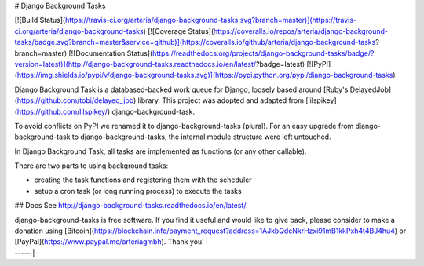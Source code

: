 # Django Background Tasks

[![Build Status](https://travis-ci.org/arteria/django-background-tasks.svg?branch=master)](https://travis-ci.org/arteria/django-background-tasks)
[![Coverage Status](https://coveralls.io/repos/arteria/django-background-tasks/badge.svg?branch=master&service=github)](https://coveralls.io/github/arteria/django-background-tasks?branch=master)
[![Documentation Status](https://readthedocs.org/projects/django-background-tasks/badge/?version=latest)](http://django-background-tasks.readthedocs.io/en/latest/?badge=latest)
[![PyPI](https://img.shields.io/pypi/v/django-background-tasks.svg)](https://pypi.python.org/pypi/django-background-tasks)


Django Background Task is a databased-backed work queue for Django, loosely based around [Ruby's DelayedJob](https://github.com/tobi/delayed_job) library. This project was adopted and adapted from [lilspikey](https://github.com/lilspikey/) django-background-task.

To avoid conflicts on PyPI we renamed it to django-background-tasks (plural). For an easy upgrade from django-background-task to django-background-tasks, the internal module structure were left untouched.

In Django Background Task, all tasks are implemented as functions (or any other callable).

There are two parts to using background tasks:

* creating the task functions and registering them with the scheduler
* setup a cron task (or long running process) to execute the tasks


## Docs
See http://django-background-tasks.readthedocs.io/en/latest/.


| django-background-tasks is free software. If you find it useful and would like to give back, please consider to make a donation using [Bitcoin](https://blockchain.info/payment_request?address=1AJkbQdcNkrHzxi91mB1kkPxh4t4BJ4hu4) or [PayPal](https://www.paypal.me/arteriagmbh). Thank you! |
| ----- |


